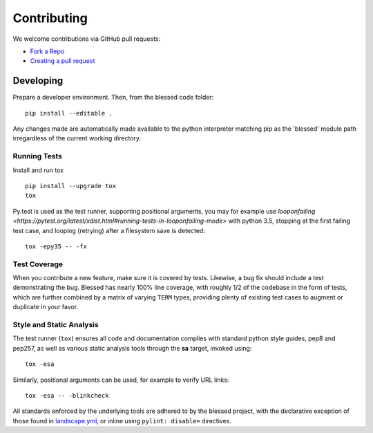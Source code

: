 Contributing
============

We welcome contributions via GitHub pull requests:

- `Fork a Repo <https://help.github.com/articles/fork-a-repo/>`_
- `Creating a pull request
  <https://help.github.com/articles/creating-a-pull-request/>`_

Developing
----------

Prepare a developer environment.  Then, from the blessed code folder::

    pip install --editable .

Any changes made are automatically made available to the python interpreter
matching pip as the 'blessed' module path irregardless of the current working
directory.

Running Tests
~~~~~~~~~~~~~

Install and run tox

::

    pip install --upgrade tox
    tox

Py.test is used as the test runner, supporting positional arguments, you may
for example use `looponfailing
<https://pytest.org/latest/xdist.html#running-tests-in-looponfailing-mode>`
with python 3.5, stopping at the first failing test case, and looping
(retrying) after a filesystem save is detected::

    tox -epy35 -- -fx


Test Coverage
~~~~~~~~~~~~~

When you contribute a new feature, make sure it is covered by tests.
Likewise, a bug fix should include a test demonstrating the bug.  Blessed has
nearly 100% line coverage, with roughly 1/2 of the codebase in the form of
tests, which are further combined by a matrix of varying ``TERM`` types,
providing plenty of existing test cases to augment or duplicate in your
favor.

Style and Static Analysis
~~~~~~~~~~~~~~~~~~~~~~~~~

The test runner (``tox``) ensures all code and documentation complies
with standard python style guides, pep8 and pep257, as well as various
static analysis tools through the **sa** target, invoked using::

    tox -esa

Similarly, positional arguments can be used, for example to verify URL
links::

    tox -esa -- -blinkcheck

All standards enforced by the underlying tools are adhered to by the blessed
project, with the declarative exception of those found in `landscape.yml
<https://github.com/jquast/blessed/blob/master/.landscape.yml>`_, or inline
using ``pylint: disable=`` directives.

